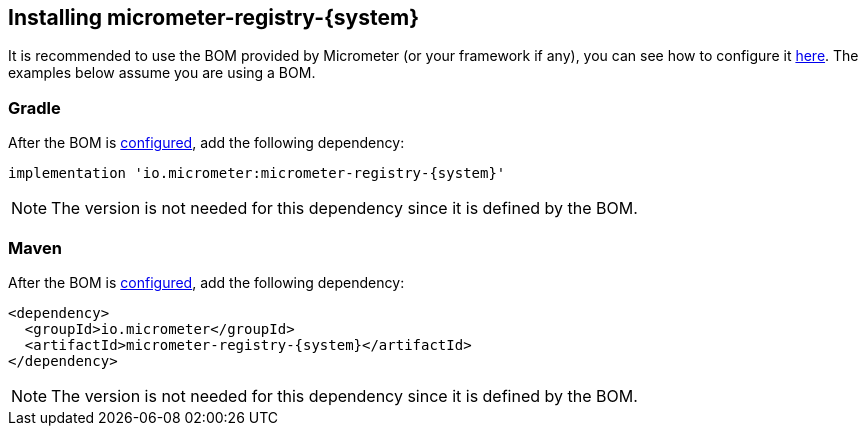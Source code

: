 [id=installing-micrometer-registry-{system}]
== Installing micrometer-registry-{system}

It is recommended to use the BOM provided by Micrometer (or your framework if any), you can see how to configure it xref:../installing.adoc[here]. The examples below assume you are using a BOM.

=== Gradle

After the BOM is xref:../installing.adoc[configured], add the following dependency:

[source,groovy,subs=+attributes]
----
implementation 'io.micrometer:micrometer-registry-{system}'
----

NOTE: The version is not needed for this dependency since it is defined by the BOM.

=== Maven

After the BOM is xref:../installing.adoc[configured], add the following dependency:

[source,xml,subs=+attributes]
----
<dependency>
  <groupId>io.micrometer</groupId>
  <artifactId>micrometer-registry-{system}</artifactId>
</dependency>
----

NOTE: The version is not needed for this dependency since it is defined by the BOM.
